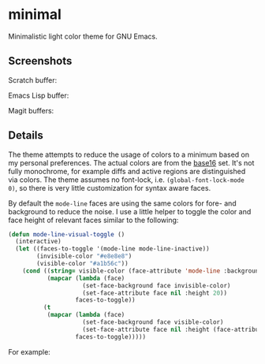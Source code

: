 * minimal

  Minimalistic light color theme for GNU Emacs.

** Screenshots

   Scratch buffer:

   [[https://raw.githubusercontent.com/fgeller/minimal.el/master/scratch.png][file:https://raw.githubusercontent.com/fgeller/minimal.el/master/scratch.png]]

   Emacs Lisp buffer:

   [[https://raw.githubusercontent.com/fgeller/minimal.el/master/emacs-lisp.png][file:https://raw.githubusercontent.com/fgeller/minimal.el/master/emacs-lisp.png]]

   Magit buffers:

   [[https://raw.githubusercontent.com/fgeller/minimal.el/master/magit.png][file:https://raw.githubusercontent.com/fgeller/minimal.el/master/magit.png]]

** Details

   The theme attempts to reduce the usage of colors to a minimum based on my
   personal preferences. The actual colors are from the
   [[https://github.com/chriskempson/base16][base16]] set. It's not fully
   monochrome, for example diffs and active regions are distinguished via
   colors. The theme assumes no font-lock, i.e. =(global-font-lock-mode 0)=, so
   there is very little customization for syntax aware faces.

   By default the =mode-line= faces are using the same colors for fore- and
   background to reduce the noise. I use a little helper to toggle the color and
   face height of relevant faces similar to the following:

   #+begin_src emacs-lisp
     (defun mode-line-visual-toggle ()
       (interactive)
       (let ((faces-to-toggle '(mode-line mode-line-inactive))
             (invisible-color "#e8e8e8")
             (visible-color "#a1b56c"))
         (cond ((string= visible-color (face-attribute 'mode-line :background))
                (mapcar (lambda (face)
                          (set-face-background face invisible-color)
                          (set-face-attribute face nil :height 20))
                        faces-to-toggle))
               (t
                (mapcar (lambda (face)
                          (set-face-background face visible-color)
                          (set-face-attribute face nil :height (face-attribute 'default :height)))
                        faces-to-toggle)))))
   #+end_src

   For example:

   [[https://raw.githubusercontent.com/fgeller/minimal.el/master/mode-line.png][file:https://raw.githubusercontent.com/fgeller/minimal.el/master/mode-line.png]]
